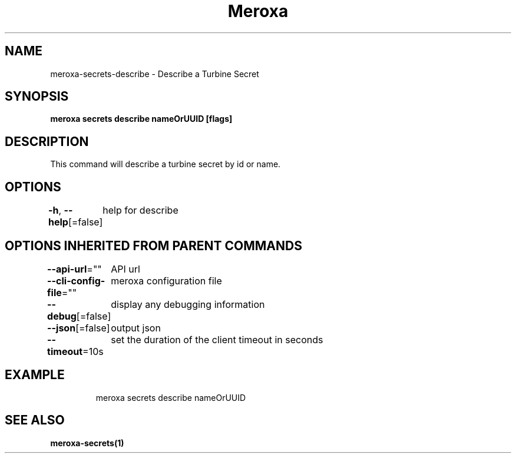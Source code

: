 .nh
.TH "Meroxa" "1" "Nov 2023" "Meroxa CLI " "Meroxa Manual"

.SH NAME
.PP
meroxa-secrets-describe - Describe a Turbine Secret


.SH SYNOPSIS
.PP
\fBmeroxa secrets describe nameOrUUID [flags]\fP


.SH DESCRIPTION
.PP
This command will describe a turbine secret by id or name.


.SH OPTIONS
.PP
\fB-h\fP, \fB--help\fP[=false]
	help for describe


.SH OPTIONS INHERITED FROM PARENT COMMANDS
.PP
\fB--api-url\fP=""
	API url

.PP
\fB--cli-config-file\fP=""
	meroxa configuration file

.PP
\fB--debug\fP[=false]
	display any debugging information

.PP
\fB--json\fP[=false]
	output json

.PP
\fB--timeout\fP=10s
	set the duration of the client timeout in seconds


.SH EXAMPLE
.PP
.RS

.nf
meroxa secrets describe nameOrUUID


.fi
.RE


.SH SEE ALSO
.PP
\fBmeroxa-secrets(1)\fP
